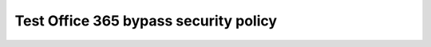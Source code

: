 .. role:: red

Test Office 365 bypass security policy
~~~~~~~~~~~~~~~~~~~~~~~~~~~~~~~~~~~~~~~~~~~~~~

.. TODO:: write lab instructions


